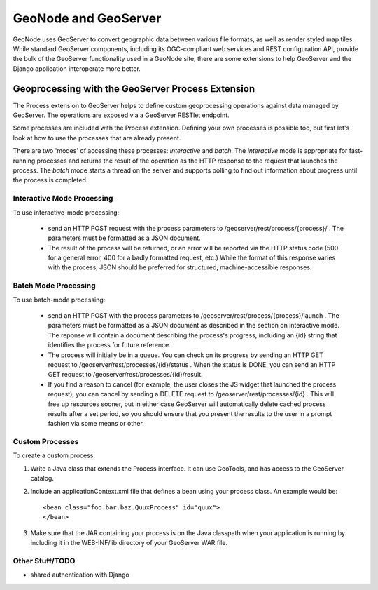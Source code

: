GeoNode and GeoServer
=====================

GeoNode uses GeoServer to convert geographic data between various file formats,
as well as render styled map tiles.  While standard GeoServer components,
including its OGC-compliant web services and REST configuration API, provide
the bulk of the GeoServer functionality used in a GeoNode site, there are some
extensions to help GeoServer and the Django application interoperate more
better.

Geoprocessing with the GeoServer Process Extension
--------------------------------------------------

The Process extension to GeoServer helps to define custom geoprocessing
operations against data managed by GeoServer.  The operations are exposed via a GeoServer RESTlet endpoint.

Some processes are included with the Process extension.  Defining your own
processes is possible too, but first let's look at how to use the processes
that are already present.

There are two 'modes' of accessing these processes: *interactive* and *batch*.
The *interactive* mode is appropriate for fast-running processes and returns
the result of the operation as the HTTP response to the request that launches
the process.  The *batch* mode starts a thread on the server and supports
polling to find out information about progress until the process is completed.

Interactive Mode Processing
.....................

To use interactive-mode processing: 

  * send an HTTP POST request with the process parameters to
    /geoserver/rest/process/{process}/ .  The parameters must be formatted as a
    JSON document.

  * The result of the process will be returned, or an error will be reported
    via the HTTP status code (500 for a general error, 400 for a badly
    formatted request, etc.)  While the format of this response varies with the
    process, JSON should be preferred for structured, machine-accessible
    responses.

Batch Mode Processing
.....................

To use batch-mode processing:

  * send an HTTP POST with the process parameters to
    /geoserver/rest/process/{process}/launch .  The parameters must be
    formatted as a JSON document as described in the section on interactive
    mode.  The reponse will contain a document describing the process's
    progress, including an {id} string that identifies the process for future
    reference.

  * The process will initially be in a queue.  You can check on its progress by
    sending an HTTP GET request to /geoserver/rest/processes/{id}/status .
    When the status is DONE, you can send an HTTP GET request to
    /geoserver/rest/processes/{id}/result.

  * If you find a reason to cancel (for example, the user closes the JS widget
    that launched the process request), you can cancel by sending a DELETE
    request to /geoserver/rest/processes/{id} .  This will free up resources
    sooner, but in either case GeoServer will automatically delete cached
    process results after a set period, so you should ensure that you present
    the results to the user in a prompt fashion via some means or other.

Custom Processes
................

To create a custom process:

#. Write a Java class that extends the Process interface.  It can use GeoTools,
   and has access to the GeoServer catalog.

#. Include an applicationContext.xml file that defines a bean using your
   process class.  An example would be::

   <bean class="foo.bar.baz.QuuxProcess" id="quux">
   </bean>

#. Make sure that the JAR containing your process is on the Java classpath when
   your application is running by including it in the WEB-INF/lib directory of
   your GeoServer WAR file.

Other Stuff/TODO
................

* shared authentication with Django
